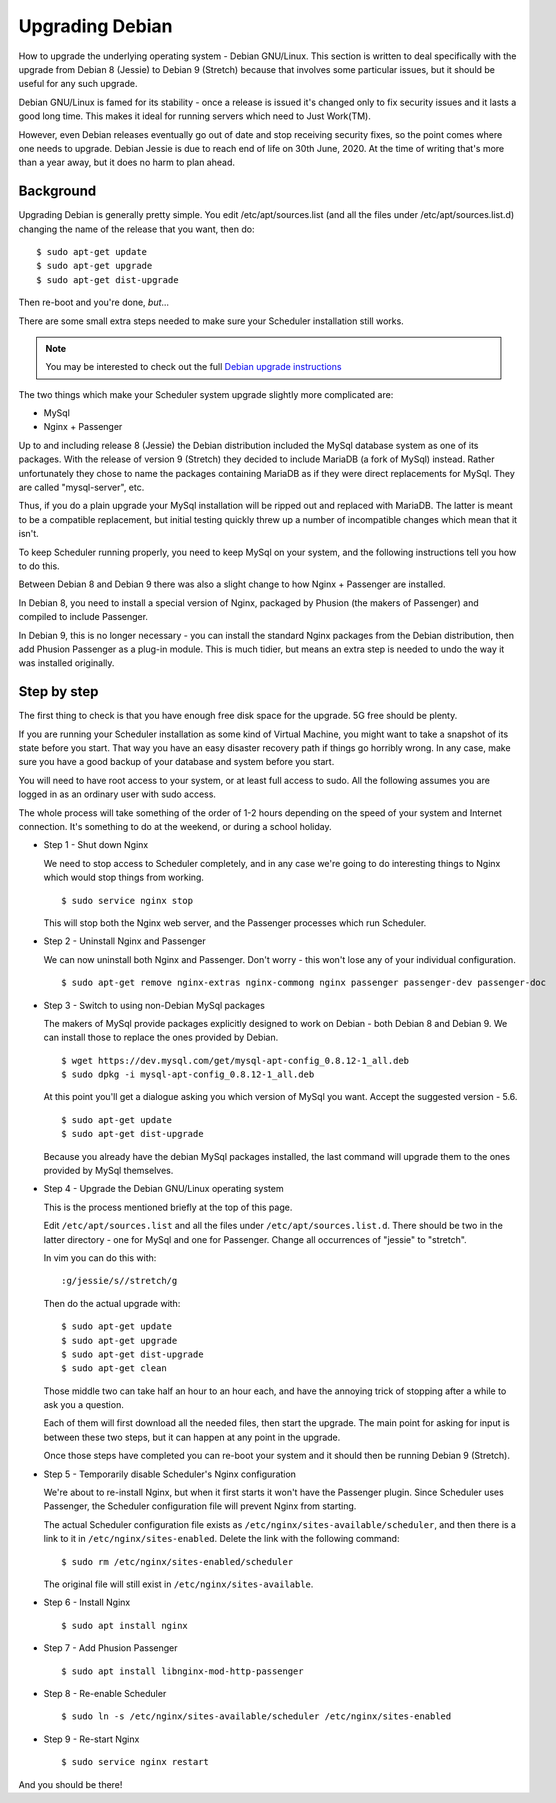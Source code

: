 Upgrading Debian
================

How to upgrade the underlying operating system - Debian GNU/Linux.
This section is written to deal specifically with the upgrade
from Debian 8 (Jessie) to Debian 9 (Stretch) because that involves
some particular issues, but it should be useful for any such upgrade.

Debian GNU/Linux is famed for its stability - once a release is
issued it's changed only to fix security issues and it lasts a good
long time.  This makes it ideal for running servers which need to
Just Work(TM).

However, even Debian releases eventually go out of date and stop
receiving security fixes, so the point comes where one needs to
upgrade.  Debian Jessie is due to reach end of life on 30th June, 2020.
At the time of writing that's more than a year away, but it does
no harm to plan ahead.

Background
----------

Upgrading Debian is generally pretty simple.  You edit /etc/apt/sources.list
(and all the files under /etc/apt/sources.list.d) changing the name
of the release that you want, then do:

::

  $ sudo apt-get update
  $ sudo apt-get upgrade
  $ sudo apt-get dist-upgrade

Then re-boot and you're done, *but*...

There are some small extra steps needed to make sure your Scheduler
installation still works.

.. note::

  You may be interested to check out the full
  `Debian upgrade instructions <https://www.debian.org/releases/stable/amd64/release-notes/ch-upgrading.html>`_

The two things which make your Scheduler system upgrade slightly
more complicated are:

- MySql
- Nginx + Passenger

Up to and including release 8 (Jessie) the Debian distribution included
the MySql database system as one of its packages.  With the release of
version 9 (Stretch) they decided to include MariaDB (a fork of MySql)
instead.  Rather unfortunately they chose to name the packages
containing MariaDB as if they were direct replacements for MySql.
They are called "mysql-server", etc.

Thus, if you do a plain upgrade your MySql installation will be ripped
out and replaced with MariaDB.  The latter is meant to be a compatible
replacement, but initial testing quickly threw up a number of incompatible
changes which mean that it isn't.

To keep Scheduler running properly, you need to keep MySql on your
system, and the following instructions tell you how to do this.

Between Debian 8 and Debian 9 there was also a slight change to how 
Nginx + Passenger are installed.

In Debian 8, you need to install a special version of Nginx, packaged
by Phusion (the makers of Passenger) and compiled to include Passenger.

In Debian 9, this is no longer necessary - you can install the standard
Nginx packages from the Debian distribution, then add Phusion Passenger
as a plug-in module.  This is much tidier, but means an extra step is
needed to undo the way it was installed originally.

Step by step
------------

The first thing to check is that you have enough free disk space for
the upgrade.  5G free should be plenty.

If you are running your Scheduler installation as some kind of Virtual
Machine, you might want to take a snapshot of its state before you start.
That way you have an easy disaster recovery path if things go horribly
wrong.  In any case, make sure you have a good backup of your database
and system before you start.

You will need to have root access to your system, or at least full
access to sudo.  All the following assumes you are logged in as an
ordinary user with sudo access.

The whole process will take something of the order of 1-2 hours depending
on the speed of your system and Internet connection.  It's something
to do at the weekend, or during a school holiday.


- Step 1 - Shut down Nginx

  We need to stop access to Scheduler completely, and in any case
  we're going to do interesting things to Nginx which would stop
  things from working.

  ::

    $ sudo service nginx stop

  This will stop both the Nginx web server, and the Passenger processes
  which run Scheduler.

- Step 2 - Uninstall Nginx and Passenger

  We can now uninstall both Nginx and Passenger.  Don't worry - this
  won't lose any of your individual configuration.

  ::

    $ sudo apt-get remove nginx-extras nginx-commong nginx passenger passenger-dev passenger-doc

- Step 3 - Switch to using non-Debian MySql packages

  The makers of MySql provide packages explicitly designed to work on
  Debian - both Debian 8 and Debian 9.  We can install those to
  replace the ones provided by Debian.

  ::

    $ wget https://dev.mysql.com/get/mysql-apt-config_0.8.12-1_all.deb
    $ sudo dpkg -i mysql-apt-config_0.8.12-1_all.deb

  At this point you'll get a dialogue asking you which version of
  MySql you want.  Accept the suggested version - 5.6.

  ::

    $ sudo apt-get update
    $ sudo apt-get dist-upgrade

  Because you already have the debian MySql packages installed, the
  last command will upgrade them to the ones provided by MySql
  themselves.

- Step 4 - Upgrade the Debian GNU/Linux operating system

  This is the process mentioned briefly at the top of this page.

  Edit ``/etc/apt/sources.list`` and all the files under
  ``/etc/apt/sources.list.d``.  There should be two in the latter
  directory - one for MySql and one for Passenger.  Change all
  occurrences of "jessie" to "stretch".

  In vim you can do this with:

  ::

    :g/jessie/s//stretch/g


  Then do the actual upgrade with:

  ::

    $ sudo apt-get update
    $ sudo apt-get upgrade
    $ sudo apt-get dist-upgrade
    $ sudo apt-get clean

  Those middle two can take half an hour to an hour each, and have the
  annoying trick of stopping after a while to ask you a question.

  Each of them will first download all the needed files, then start
  the upgrade.  The main point for asking for input is between these
  two steps, but it can happen at any point in the upgrade.

  Once those steps have completed you can re-boot your system and
  it should then be running Debian 9 (Stretch).

- Step 5 - Temporarily disable Scheduler's Nginx configuration

  We're about to re-install Nginx, but when it first starts it
  won't have the Passenger plugin.  Since Scheduler uses Passenger,
  the Scheduler configuration file will prevent Nginx from starting.

  The actual Scheduler configuration file exists as ``/etc/nginx/sites-available/scheduler``, and then there is a link to it in ``/etc/nginx/sites-enabled``.
  Delete the link with the following command:

  ::
  
    $ sudo rm /etc/nginx/sites-enabled/scheduler

  The original file will still exist in ``/etc/nginx/sites-available``.

- Step 6 - Install Nginx

  ::

    $ sudo apt install nginx

- Step 7 - Add Phusion Passenger

  ::

    $ sudo apt install libnginx-mod-http-passenger

- Step 8 - Re-enable Scheduler

  ::

    $ sudo ln -s /etc/nginx/sites-available/scheduler /etc/nginx/sites-enabled

- Step 9 - Re-start Nginx

  ::

    $ sudo service nginx restart


And you should be there!
